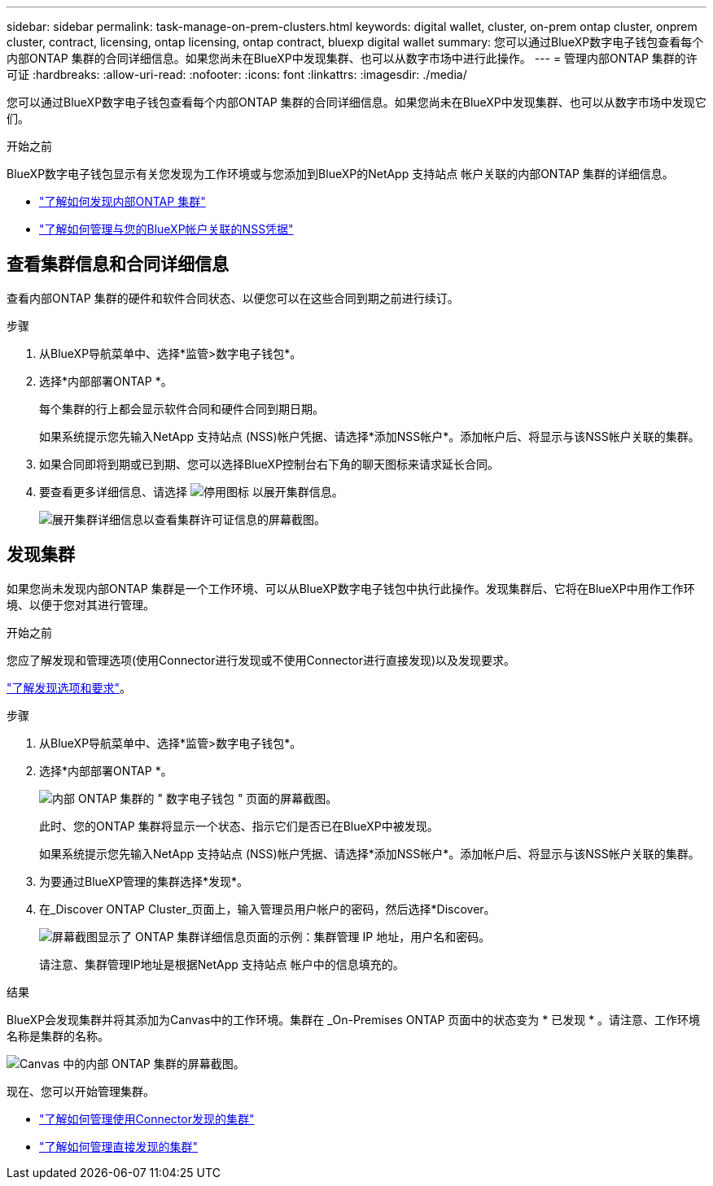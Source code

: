 ---
sidebar: sidebar 
permalink: task-manage-on-prem-clusters.html 
keywords: digital wallet, cluster, on-prem ontap cluster, onprem cluster, contract, licensing, ontap licensing, ontap contract, bluexp digital wallet 
summary: 您可以通过BlueXP数字电子钱包查看每个内部ONTAP 集群的合同详细信息。如果您尚未在BlueXP中发现集群、也可以从数字市场中进行此操作。 
---
= 管理内部ONTAP 集群的许可证
:hardbreaks:
:allow-uri-read: 
:nofooter: 
:icons: font
:linkattrs: 
:imagesdir: ./media/


[role="lead"]
您可以通过BlueXP数字电子钱包查看每个内部ONTAP 集群的合同详细信息。如果您尚未在BlueXP中发现集群、也可以从数字市场中发现它们。

.开始之前
BlueXP数字电子钱包显示有关您发现为工作环境或与您添加到BlueXP的NetApp 支持站点 帐户关联的内部ONTAP 集群的详细信息。

* https://docs.netapp.com/us-en/bluexp-ontap-onprem/task-discovering-ontap.html["了解如何发现内部ONTAP 集群"^]
* https://docs.netapp.com/us-en/bluexp-setup-admin/task-adding-nss-accounts.html["了解如何管理与您的BlueXP帐户关联的NSS凭据"^]




== 查看集群信息和合同详细信息

查看内部ONTAP 集群的硬件和软件合同状态、以便您可以在这些合同到期之前进行续订。

.步骤
. 从BlueXP导航菜单中、选择*监管>数字电子钱包*。
. 选择*内部部署ONTAP *。
+
每个集群的行上都会显示软件合同和硬件合同到期日期。

+
如果系统提示您先输入NetApp 支持站点 (NSS)帐户凭据、请选择*添加NSS帐户*。添加帐户后、将显示与该NSS帐户关联的集群。

. 如果合同即将到期或已到期、您可以选择BlueXP控制台右下角的聊天图标来请求延长合同。
. 要查看更多详细信息、请选择 image:button_down_caret.png["停用图标"] 以展开集群信息。
+
image:screenshot_digital_wallet_license_info.png["展开集群详细信息以查看集群许可证信息的屏幕截图。"]





== 发现集群

如果您尚未发现内部ONTAP 集群是一个工作环境、可以从BlueXP数字电子钱包中执行此操作。发现集群后、它将在BlueXP中用作工作环境、以便于您对其进行管理。

.开始之前
您应了解发现和管理选项(使用Connector进行发现或不使用Connector进行直接发现)以及发现要求。

https://docs.netapp.com/us-en/bluexp-ontap-onprem/task-discovering-ontap.html["了解发现选项和要求"^]。

.步骤
. 从BlueXP导航菜单中、选择*监管>数字电子钱包*。
. 选择*内部部署ONTAP *。
+
image:screenshot_digital_wallet_onprem_main.png["内部 ONTAP 集群的 \" 数字电子钱包 \" 页面的屏幕截图。"]

+
此时、您的ONTAP 集群将显示一个状态、指示它们是否已在BlueXP中被发现。

+
如果系统提示您先输入NetApp 支持站点 (NSS)帐户凭据、请选择*添加NSS帐户*。添加帐户后、将显示与该NSS帐户关联的集群。

. 为要通过BlueXP管理的集群选择*发现*。
. 在_Discover ONTAP Cluster_页面上，输入管理员用户帐户的密码，然后选择*Discover。
+
image:screenshot_discover_ontap_wallet.png["屏幕截图显示了 ONTAP 集群详细信息页面的示例：集群管理 IP 地址，用户名和密码。"]

+
请注意、集群管理IP地址是根据NetApp 支持站点 帐户中的信息填充的。



.结果
BlueXP会发现集群并将其添加为Canvas中的工作环境。集群在 _On-Premises ONTAP 页面中的状态变为 * 已发现 * 。请注意、工作环境名称是集群的名称。

image:screenshot_onprem_cluster.png["Canvas 中的内部 ONTAP 集群的屏幕截图。"]

现在、您可以开始管理集群。

* https://docs.netapp.com/us-en/bluexp-ontap-onprem/task-manage-ontap-connector.html["了解如何管理使用Connector发现的集群"^]
* https://docs.netapp.com/us-en/bluexp-ontap-onprem/task-manage-ontap-direct.html["了解如何管理直接发现的集群"^]

